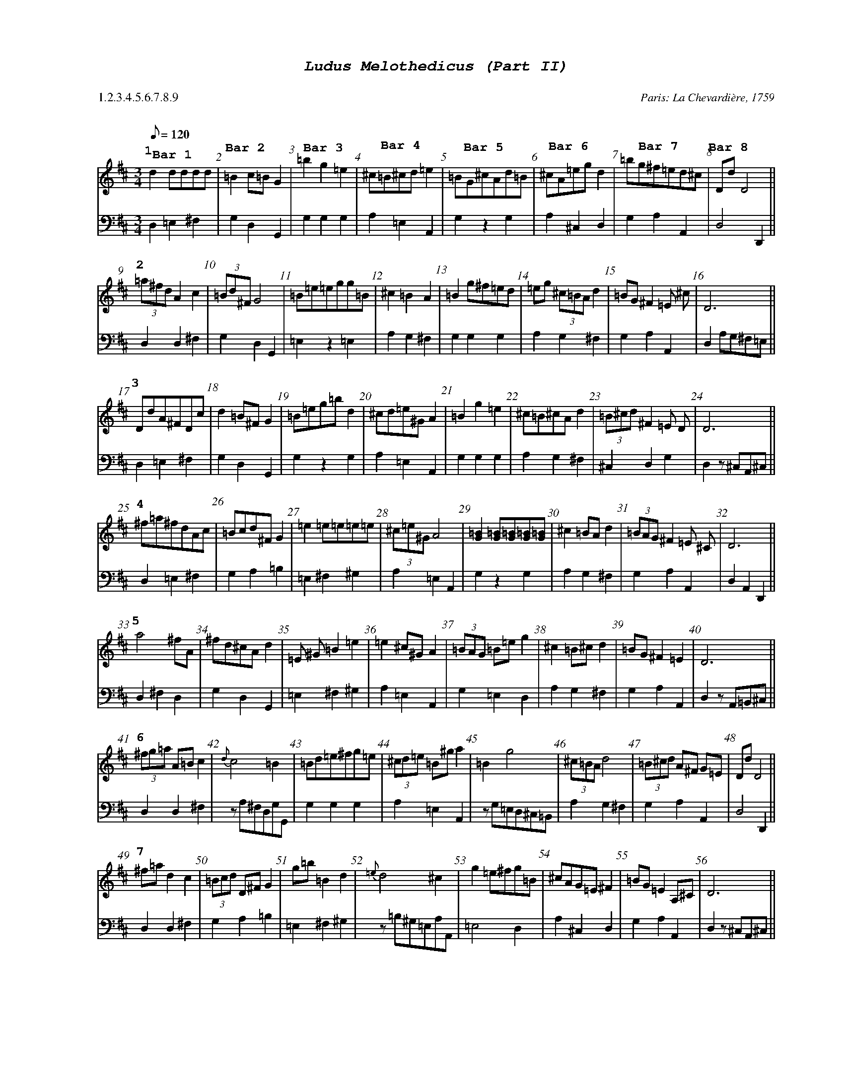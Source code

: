 %%scale .60
%%pagewidth	8.5in
%%barsperstaff	8 % number of measures per staff
%%equalbars true
%%measurebox false % measure numbers in a box
%%measurenb	1
%%leftmargin 2.5cm
X:1
T:
%%setfont-1 Courier-Bold 12
%%setfont-2 Courier-Bold 22
%%setfont-3 Courier-Bold 16
%%setfont-4 Courier-Bold-Italic 19
%%musicspace 1cm
T:$4Ludus Melothedicus (Part II)$0
C:  %empty line
C: Paris: La Chevardi\`ere, 1759
S:
M:3/4
L:1/8
Q:1/8=120
P: 1.2.3.4.5.6.7.8.9
V:1 clef=treble 
V:2 clef=bass 
K:D
%
%%MIDI program 1 40       % Instrument 41 Violin
%%MIDI program 2 42       % Instrument 43 Cello
[P:$31$0]
[V:1]
d2dddd"@-80,15 $3Bar 1$0" | =B2c=BG2"@-80,35 $3Bar 2$0" | =b2g2=e2"@-65,20 $3Bar 3$0" | ^c=B^cd=e2"@-75,23 $3Bar 4$0" | =BG^cAd=B"@-85,30 $3Bar 5$0" | ^cA=egd2"@-80,25 $3Bar 6$0" | =bg^f=ed^c"@-85,28 $3Bar 7$0" | DdD4"@-80,45 $3Bar 8$0" || 
[V:2]
D,2=E,2^F,2 | G,2D,2G,,2 | G,2G,2G,2 | A,2=E,2A,,2 | G,2z2G,2 | A,2^C,2D,2 | G,2A,2A,,2 | D,4D,,2 || 
[P:$32$0]
[V:1]
(3=a^fdA2c2 | (3=Bd^FG4 | =B=e=egg=B | ^c2=B2A2 | =B2g^f=ed | =eg (3^c=BA d2 | =BG^F2=E ^c | D6 || 
[V:2]
D,2D,2^F,2 | G,2D,2G,,2 | =E,2z2=E,2 | A,2G,2^F,2 | G,2G,2G,2 | A,2G,2^F,2 | G,2A,2A,,2 | D,2A,G,^F,=E, || 
[P:$33$0]
[V:1]
DdA^FDc | d2=B^FG2 | =B=eg=bd2 | ^cd=e^GA2 | =B2g2=e2 | ^c=B^cAd2 | (3=B^cd^F2=E D | D6 || 
[V:2]
D,2=E,2^F,2 | G,2D,2G,,2 | G,2z2G,2 | A,2=E,2A,,2 | G,2G,2G,2 | A,2G,2^F,2 | ^C,2D,2G,2 | D,2z^C,A,,^C, || 
[P:$34$0]
[V:1]
^f=a^fdAc | =Bcd^FG2 | =e2=e=e=e=e | (3^c=e^GA4 | [G=B]2[G=B][G=B][G=B][G=B] | ^c2=BAd2 | (3=BAG^F2=E ^C | D6 || 
[V:2]
D,2=E,2^F,2 | G,2A,2=B,2 | =E,2^F,2^G,2 | A,2=E,2A,,2 | G,2z2G,2 | A,2G,2^F,2 | G,2A,2A,,2 | D,2A,,2D,,2 || 
[P:$35$0]
[V:1]
a4^fA | ^fd^cAd2 | =E ^G=B2=e2 | =e2^c^GA2 | (3=BAG =B=eg2 | ^c2=B^cd2 | =BG^F2=E2 | D6 || 
[V:2]
D,2^F,2D,2 | G,2D,2G,,2 | =E,2^F,2^G,2 | A,2=E,2A,,2 | G,2=E,2D,2 | A,2G,2^F,2 | G,2A,2A,,2 | D,2zA,,=B,,^C, || 
[P:$36$0]
[V:1]
(3^fg=a A=Bc2 | {d}c4=B2 | =Bd=e^fg=e | (3^cd=e =B^ga2 | =B2g4 | (3^c=BA d4 | (3=B^cd A^F G=E | DdD4 || 
[V:2]
D,2D,2^F,2 | zA,^F,D,G,G,, | G,2G,2G,2 | A,2=E,2A,,2 | zG,=E,D,^C,=B,, | A,2G,2^F,2 | G,2A,2A,,2 | D,4D,,2 || 
[P:$37$0]
[V:1]
^f=ad2c2 | (3=Bcd D^FG2 | g=b=B2d2 | {=e}d4^c2 | g2=e^fg=B | ^cAG=E ^F2 | =BG=E2A,^C | D6 || 
[V:2]
D,2D,2^F,2 | G,2A,2=B,2 | =E,2^F,2^G,2 | z=B,^G,=E,A,A,, | =E,4D,2 | A,2^C,2D,2 | G,2A,2A,,2 | D,2z^C,A,,^C, || 
[P:$38$0]
[V:1]
a2^f2A2 | =Bd^F2G2 | =B2=B=B^cd | ^c=e^G2A2 | =BGg^f=eg | ^cA=E ^cd2 | (3=BAG (3F=ED (3^CD=E | D^CD4 || 
[V:2] 
D,2D,2^F,2 | G,2A,2=B,2 | G,2G,2G,2 | A,2=E,2A,,2 | G,2z2G,2 | A,2G,2^F,2 | G,4A,2 | D,2A,G,^F,=E, || 
[P:$39$0]
[V:1]
Add^f^fA | =B2^F2G2 | =bg=eg=Bd | ^cAD^C=A,2 | =B4(3g^f=e | {d}^c4d2 | (3BAG ^Fd A,^c | D6 || 
[V:2]
D,2^F,2D,2 | G,2A,2=B,2 | G,4G,2 | A,2=E,2A,,2 | G,2=E,2D,2 | zA,G,A,D,D, | ^C,2=E,2D,2 | D,2A,,2D,,2 || 
